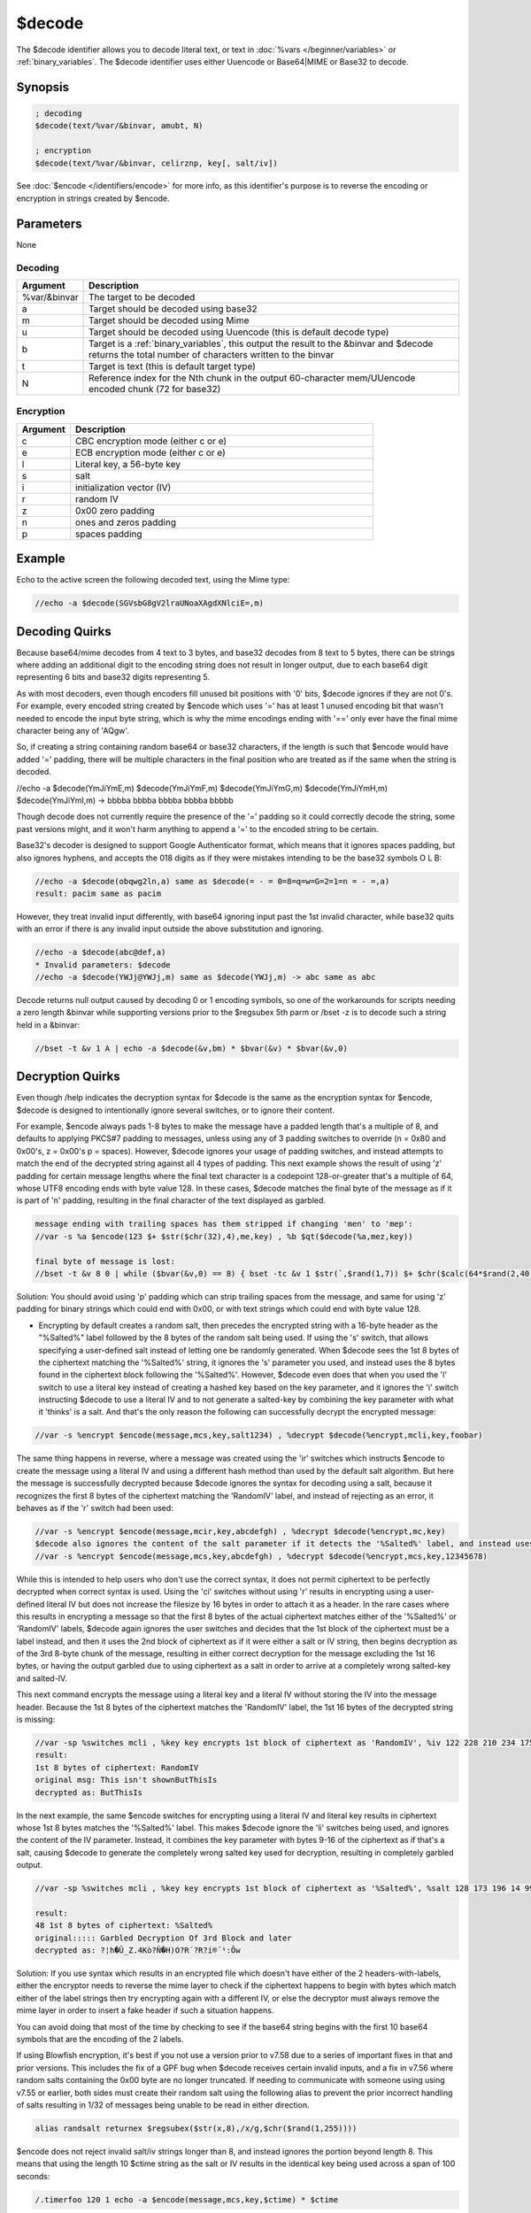 $decode
=======

The $decode identifier allows you to decode literal text, or text in :doc:`%vars </beginner/variables>` or :ref:`binary_variables`. The $decode identifier uses either Uuencode or Base64|MIME or Base32 to decode.

Synopsis
--------

.. code:: text

    ; decoding
    $decode(text/%var/&binvar, amubt, N)
    
    ; encryption
    $decode(text/%var/&binvar, celirznp, key[, salt/iv])

See :doc:`$encode </identifiers/encode>` for more info, as this identifier's purpose is to reverse the encoding or encryption in strings created by $encode.

Parameters
----------

None

Decoding
^^^^^^^^

.. list-table::
    :widths: 15 85
    :header-rows: 1

    * - Argument
      - Description
    * - %var/&binvar
      - The target to be decoded
    * - a
      - Target should be decoded using base32
    * - m
      - Target should be decoded using Mime
    * - u
      - Target should be decoded using Uuencode (this is default decode type)
    * - b
      - Target is a :ref:`binary_variables`, this output the result to the &binvar and $decode returns the total number of characters written to the binvar
    * - t
      - Target is text (this is default target type)
    * - N
      - Reference index for the Nth chunk in the output 60-character mem/UUencode encoded chunk (72 for base32)

Encryption
^^^^^^^^^^

.. list-table::
    :widths: 15 85
    :header-rows: 1

    * - Argument
      - Description
    * - c
      - CBC encryption mode (either c or e)
    * - e
      - ECB encryption mode (either c or e)
    * - l
      - Literal key, a 56-byte key
    * - s
      - salt 
    * - i
      - initialization vector (IV)
    * - r
      - random IV
    * - z
      - 0x00 zero padding
    * - n
      - ones and zeros padding
    * - p
      - spaces padding

Example
-------

Echo to the active screen the following decoded text, using the Mime type:

.. code:: text

    //echo -a $decode(SGVsbG8gV2lraUNoaXAgdXNlciE=,m)

Decoding Quirks
---------------

Because base64/mime decodes from 4 text to 3 bytes, and base32 decodes from 8 text to 5 bytes, there can be strings where adding an additional digit to the encoding string does not result in longer output, due to each base64 digit representing 6 bits and base32 digits representing 5.

As with most decoders, even though encoders fill unused bit positions with '0' bits, $decode ignores if they are not 0's. For example, every encoded string created by $encode which uses '=' has at least 1 unused encoding bit that wasn't needed to encode the input byte string, which is why the mime encodings ending with '==' only ever have the final mime character being any of 'AQgw'.

So, if creating a string containing random base64 or base32 characters, if the length is such that $encode would have added '=' padding, there will be multiple characters in the final position who are treated as if the same when the string is decoded.

//echo -a $decode(YmJiYmE,m) $decode(YmJiYmF,m) $decode(YmJiYmG,m) $decode(YmJiYmH,m) $decode(YmJiYmI,m) -> bbbba bbbba bbbba bbbba bbbbb

Though decode does not currently require the presence of the '=' padding so it could correctly decode the string, some past versions might, and it won't harm anything to append a '=' to the encoded string to be certain.

Base32's decoder is designed to support Google Authenticator format, which means that it ignores spaces padding, but also ignores hyphens, and accepts the 018 digits as if they were mistakes intending to be the base32 symbols O L B:

.. code:: text

    //echo -a $decode(obqwg2ln,a) same as $decode(= - = 0=8=q=w=G=2=1=n = - =,a)
    result: pacim same as pacim

However, they treat invalid input differently, with base64 ignoring input past the 1st invalid character, while base32 quits with an error if there is any invalid input outside the above substitution and ignoring.

.. code:: text

    //echo -a $decode(abc@def,a)
    * Invalid parameters: $decode
    //echo -a $decode(YWJj@YWJj,m) same as $decode(YWJj,m) -> abc same as abc

Decode returns null output caused by decoding 0 or 1 encoding symbols, so one of the workarounds for scripts needing a zero length &binvar while supporting versions prior to the $regsubex 5th parm or /bset -z is to decode such a string held in a &binvar:

.. code:: text

    //bset -t &v 1 A | echo -a $decode(&v,bm) * $bvar(&v) * $bvar(&v,0)

Decryption Quirks
-----------------

Even though /help indicates the decryption syntax for $decode is the same as the encryption syntax for $encode, $decode is designed to intentionally ignore several switches, or to ignore their content.

For example, $encode always pads 1-8 bytes to make the message have a padded length that's a multiple of 8, and defaults to applying PKCS#7 padding to messages, unless using any of 3 padding switches to override (n = 0x80 and 0x00's, z = 0x00's p = spaces). However, $decode ignores your usage of padding switches, and instead attempts to match the end of the decrypted string against all 4 types of padding. This next example shows the result of using 'z' padding for certain message lengths where the final text character is a codepoint 128-or-greater that's a multiple of 64, whose UTF8 encoding ends with byte value 128. In these cases, $decode matches the final byte of the message as if it is part of 'n' padding, resulting in the final character of the text displayed as garbled.

.. code:: text

    message ending with trailing spaces has them stripped if changing 'men' to 'mep':
    //var -s %a $encode(123 $+ $str($chr(32),4),me,key) , %b $qt($decode(%a,mez,key))
    
    final byte of message is lost:
    //bset -t &v 8 0 | while ($bvar(&v,0) == 8) { bset -tc &v 1 $str(`,$rand(1,7)) $+ $chr($calc(64*$rand(2,40))) } | echo -a original: = $bvar(&v,1-) $bvar(&v,1-).text | noop $encode(&v,bmez,key) $decode(&v,bmez,key) | echo 4 -a decrypted = $bvar(&v,1-) $bvar(&v,1-).text

Solution: You should avoid using 'p' padding which can strip trailing spaces from the message, and same for using 'z' padding for binary strings which could end with 0x00, or with text strings which could end with byte value 128.

* Encrypting by default creates a random salt, then precedes the encrypted string with a 16-byte header as the "%Salted%" label followed by the 8 bytes of the random salt being used. If using the 's' switch, that allows specifying a user-defined salt instead of letting one be randomly generated. When $decode sees the 1st 8 bytes of the ciphertext matching the '%Salted%' string, it ignores the 's' parameter you used, and instead uses the 8 bytes found in the ciphertext block following the '%Salted%'. However, $decode even does that when you used the 'l' switch to use a literal key instead of creating a hashed key based on the key parameter, and it ignores the 'i' switch instructing $decode to use a literal IV and to not generate a salted-key by combining the key parameter with what it 'thinks' is a salt. And that's the only reason the following can successfully decrypt the encrypted message:

.. code:: text

    //var -s %encrypt $encode(message,mcs,key,salt1234) , %decrypt $decode(%encrypt,mcli,key,foobar)

The same thing happens in reverse, where a message was created using the 'ir' switches which instructs $encode to create the message using a literal IV and using a different hash method than used by the default salt algorithm. But here the message is successfully decrypted because $decode ignores the syntax for decoding using a salt, because it recognizes the first 8 bytes of the ciphertext matching the 'RandomIV' label, and instead of rejecting as an error, it behaves as if the 'r' switch had been used:

.. code:: text

    //var -s %encrypt $encode(message,mcir,key,abcdefgh) , %decrypt $decode(%encrypt,mc,key)
    $decode also ignores the content of the salt parameter if it detects the '%Salted%' label, and instead uses the bytes it finds there.
    //var -s %encrypt $encode(message,mcs,key,abcdefgh) , %decrypt $decode(%encrypt,mcs,key,12345678)

While this is intended to help users who don't use the correct syntax, it does not permit ciphertext to be perfectly decrypted when correct syntax is used. Using the 'ci' switches without using 'r' results in encrypting using a user-defined literal IV but does not increase the filesize by 16 bytes in order to attach it as a header. In the rare cases where this results in encrypting a message so that the first 8 bytes of the actual ciphertext matches either of the '%Salted%' or 'RandomIV' labels, $decode again ignores the user switches and decides that the 1st block of the ciphertext must be a label instead, and then it uses the 2nd block of ciphertext as if it were either a salt or IV string, then begins decryption as of the 3rd 8-byte chunk of the message, resulting in either correct decryption for the message excluding the 1st 16 bytes, or having the output garbled due to using ciphertext as a salt in order to arrive at a completely wrong salted-key and salted-IV.

This next command encrypts the message using a literal key and a literal IV without storing the IV into the message header. Because the 1st 8 bytes of the ciphertext matches the 'RandomIV' label, the 1st 16 bytes of the decrypted string is missing:

.. code:: text

    //var -sp %switches mcli , %key key encrypts 1st block of ciphertext as 'RandomIV', %iv 122 228 210 234 175 127 205 30 , %iv $regsubex(%iv,/(\d+) ?/g,$chr(\t)) , %original This isn't shownButThisIs , %enc $encode(%original,%switches,%key,%iv) | bset -t &v 1 %enc | echo -a $decode(&v,bm) 1st 8 bytes of ciphertext: $bvar(&v,1-8).text | echo 3 -a original:msg: %original | echo 4 -a decrypted as: $decode(%enc,%switches,%key,%iv)
    result:
    1st 8 bytes of ciphertext: RandomIV
    original msg: This isn't shownButThisIs
    decrypted as: ButThisIs

In the next example, the same $encode switches for encrypting using a literal IV and literal key results in ciphertext whose 1st 8 bytes matches the '%Salted%' label. This makes $decode ignore the 'li' switches being used, and ignores the content of the IV parameter. Instead, it combines the key parameter with bytes 9-16 of the ciphertext as if that's a salt, causing $decode to generate the completely wrong salted key used for decryption, resulting in completely garbled output.

.. code:: text

    //var -sp %switches mcli , %key key encrypts 1st block of ciphertext as '%Salted%', %salt 128 173 196 14 99 213 69 247 , %salt $regsubex(%salt,/(\d+) ?/g,$chr(\t)) , %original Garbled Decryption Of 3rd Block and later , %enc $encode(%original,%switches,%key,%salt) | bset -t &v 1 %enc | echo -a $decode(&v,bm) 1st 8 bytes of ciphertext: $bvar(&v,1-8).text | echo 3 -a original::::: %original | echo 4 -a decrypted as: $decode(%enc,%switches,%key,salt)
    
    result:
    48 1st 8 bytes of ciphertext: %Salted%
    original::::: Garbled Decryption Of 3rd Block and later
    decrypted as: ?¦h�Û_Z.4Kò?Ñ�H)O?R´?R?i®´¹:Ôw

Solution: If you use syntax which results in an encrypted file which doesn't have either of the 2 headers-with-labels, either the encryptor needs to reverse the mime layer to check if the ciphertext happens to begin with bytes which match either of the label strings then try encrypting again with a different IV, or else the decryptor must always remove the mime layer in order to insert a fake header if such a situation happens.

You can avoid doing that most of the time by checking to see if the base64 string begins with the first 10 base64 symbols that are the encoding of the 2 labels.

If using Blowfish encryption, it's best if you not use a version prior to v7.58 due to a series of important fixes in that and prior versions. This includes the fix of a GPF bug when $decode receives certain invalid inputs, and a fix in v7.56 where random salts containing the 0x00 byte are no longer truncated. If needing to communicate with someone using using v7.55 or earlier, both sides must create their random salt using the following alias to prevent the prior incorrect handling of salts resulting in 1/32 of messages being unable to be read in either direction.

.. code:: text

    alias randsalt returnex $regsubex($str(x,8),/x/g,$chr($rand(1,255))))

$encode does not reject invalid salt/iv strings longer than 8, and instead ignores the portion beyond length 8. This means that using the length 10 $ctime string as the salt or IV results in the identical key being used across a span of 100 seconds:

.. code:: text

    /.timerfoo 120 1 echo -a $encode(message,mcs,key,$ctime) * $ctime

Compatibility
-------------

.. compatibility:: 5.8

See also
--------

.. hlist::
    :columns: 4

    * :doc:`$encode </identifiers/encode>`
    * :doc:`$base </identifiers/base>`
